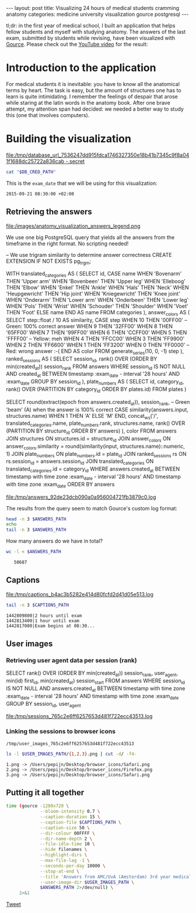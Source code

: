 #+OPTIONS: toc:nil
#+BEGIN_EXPORT html
---
layout:     post
title:      Visualizing 24 hours of medical students cramming anatomy
categories: medicine university visualization gource postgresql
---
#+END_EXPORT

tl;dr: in the first year of medical school, I built an application that helps
fellow students and myself with studying anatomy. The answers of the last exam,
submitted by students while revising, have been visualized with [[https://github.com/acaudwell/Gource][Gource]]. Please
check out the [[https://youtu.be/xytCT8QoSDU][YouTube video]] for the result:
[[https://youtu.be/xytCT8QoSDU][file:/images/anatomy_visualization_screenshot.png]]

* Introduction to the application

For medical students it is inevitable: you have to know all the anatomical terms
by heart. The task is easy, but the amount of structures one has to learn is
quite intimidating. I remember the feelings of despair that arose while staring
at the latin words in the anatomy book. After one brave attempt, my attention
span had decided: we needed a better way to study this (one that involves
computers).

[[file:/images/anatomy_google_analytics.png]]

* Building the visualization

#+BEGIN_SRC sh :results file :exports none
cd ~/Code/anatomy
DATABASE_URL="$(heroku config:get DATABASE_URL)"
FILE_PATH="/tmp/database_url_$(echo $DATABASE_URL | shasum -a 256).secret"
echo $DATABASE_URL > "$FILE_PATH"
echo "$FILE_PATH"
#+END_SRC

#+NAME: database-credentials-path
#+RESULTS:
[[file:/tmp/database_url_7536247dd915fdca1746327350e18b41b7345c9f8a041f1688dc25722a836cab  -.secret]]

#+NAME: database-url
#+HEADER: :exports none
#+BEGIN_SRC sh :var DB_CRED_PATH=database-credentials-path :results silent
cat "$DB_CRED_PATH"
#+END_SRC

This is the =exam_date= that we will be using for this visualization:

#+NAME: exam-date
: 2015-09-21 08:30:00 +02:00

** Retrieving the answers

file:/images/anatomy_visualization_answers_legend.png

We use one big PostgreSQL query that yields all the answers from the timeframe
in the right format. No scripting needed!

#+NAME: answers-query
#+BEGIN_EXAMPLE sql
-- We use trigram similarity to determine answer correctness
CREATE EXTENSION IF NOT EXISTS pg_trgm;

WITH
  translated_categories AS (
    SELECT
      id,
      CASE name
        WHEN 'Bovenarm' THEN 'Upper arm'
        WHEN 'Bovenbeen' THEN 'Upper leg'
        WHEN 'Elleboog' THEN 'Elbow'
        WHEN 'Enkel' THEN 'Ankle'
        WHEN 'Hals' THEN 'Neck'
        WHEN 'Heupgewricht' THEN 'Hip joint'
        WHEN 'Kniegewricht' THEN 'Knee joint'
        WHEN 'Onderarm' THEN 'Lower arm'
        WHEN 'Onderbeen' THEN 'Lower leg'
        WHEN 'Pols' THEN 'Wrist'
        WHEN 'Schouder' THEN 'Shoulder'
        WHEN 'Voet' THEN 'Foot'
        ELSE name
      END AS name
    FROM categories
  ),
  answer_colors AS (
    SELECT
      step::float / 10 AS similarity,
      CASE step
        WHEN 10 THEN '00FF00' -- Green: 100% correct answer
        WHEN 9 THEN '32FF00'
        WHEN 8 THEN '65FF00'
        WHEN 7 THEN '99FF00'
        WHEN 6 THEN 'CCFF00'
        WHEN 5 THEN 'FFFF00' -- Yellow: meh
        WHEN 4 THEN 'FFCC00'
        WHEN 3 THEN 'FF9900'
        WHEN 2 THEN 'FF6600'
        WHEN 1 THEN 'FF3200'
        WHEN 0 THEN 'FF0000' -- Red: wrong answer :-(
      END AS color
    FROM generate_series(10, 0, -1) step
  ),
  ranked_sessions AS (
    SELECT
      session_id,
      rank() OVER (ORDER BY min(created_at)) session_rank
    FROM answers
    WHERE session_id IS NOT NULL
      AND created_at
        BETWEEN timestamp :exam_date - interval '28 hours'
        AND :exam_date
    GROUP BY session_id
  ),
  plate_numbers AS (
    SELECT
      id,
      category_id,
      rank() OVER (PARTITION BY category_id ORDER BY plates.id)
    FROM plates
  )

SELECT
  round(extract(epoch from answers.created_at)),
  session_rank,
  -- Green 'beam' (A) when the answer is 100% correct
  CASE similarity(answers.input, structures.name)
    WHEN 1 THEN 'A'
    ELSE 'M'
  END,
  concat_ws('/',
    translated_categories.name,
    plate_numbers.rank,
    structures.name,
    rank() OVER (PARTITION BY structure_id ORDER BY answers)
  ),
  color
FROM answers
JOIN structures ON structures.id = structure_id
JOIN answer_colors
  ON answer_colors.similarity =
     round(similarity(input, structures.name)::numeric, 1)
JOIN plate_numbers ON plate_numbers.id = plate_id
JOIN ranked_sessions rs ON rs.session_id = answers.session_id
JOIN translated_categories ON translated_categories.id = category_id
WHERE answers.created_at
  BETWEEN timestamp with time zone :exam_date - interval '28 hours'
  AND timestamp with time zone :exam_date
ORDER BY answers
#+END_EXAMPLE

#+HEADER: :var DATABASE_URL=database-url
#+HEADER: :var EXAM_DATE=exam-date
#+HEADER: :var ANSWERS_QUERY=answers-query
#+HEADER: :results file
#+BEGIN_SRC sh :exports none
set -e
OUTPUT_FILE="$(mktemp -t anatomy)"
psql $DATABASE_URL \
     --no-align \
     --tuples-only \
     --set exam_date="'$EXAM_DATE'" \
     --set ON_ERROR_STOP=1 \
     --output $OUTPUT_FILE \
     <<EOF # EOF instead of echo pipe supports SQL comments
$ANSWERS_QUERY
EOF

DEST_PATH="/tmp/answers_$(md5 -q $OUTPUT_FILE).log"
tail -n +2 $OUTPUT_FILE > $DEST_PATH
echo $DEST_PATH
#+END_SRC

#+NAME: answers-path
#+RESULTS:
[[file:/tmp/answers_92de23dcb090a0a956004721fb3879c0.log]]

[[https://github.com/acaudwell/Gource/wiki/Custom-Log-Format][file:/images/gource_custom_log_format_docs.png]]

The results from the query seem to match Gource's custom log format:

#+BEGIN_SRC sh :var ANSWERS_PATH=answers-path :results output :exports both
head -n 3 $ANSWERS_PATH
echo
tail -n 3 $ANSWERS_PATH
#+END_SRC

How many answers do we have in total?

#+BEGIN_SRC sh :var ANSWERS_PATH=answers-path :results output :exports both
wc -l < $ANSWERS_PATH
#+END_SRC

#+RESULTS:
:    50687

** Captions

#+HEADER: :results file
#+HEADER: :var exam_date=exam-date
#+BEGIN_SRC ruby :exports none
require 'date'
date = DateTime.parse(exam_date).to_time
captions = 40.times.map do |i|
  adj_time = date - (60 * 60) * i

  if i == 0
    "#{adj_time.to_i}|Exam begins at 08:30..."
  else
    "#{adj_time.to_i}|#{i} hour#{'s' if i != 1} until exam" # (#{adj_time})"
  end
end

body = captions.reverse.join("\n")
require 'digest'
md5digest = Digest::MD5.new.update body
path = "/tmp/captions_#{md5digest}.log"
open(path, 'w') do |file|
  file.write body
end
path
#+END_SRC

#+NAME: captions-path
#+RESULTS:
[[file:/tmp/captions_b4ac3b5282e414d80fcfd2d41d05e513.log]]

[[https://github.com/acaudwell/Gource/wiki/Captions][file:/images/gource_captions_docs.png]]

#+BEGIN_SRC sh :var CAPTIONS_PATH=captions-path :results output :exports both
tail -n 3 $CAPTIONS_PATH
#+END_SRC

#+RESULTS:
: 1442809800|2 hours until exam
: 1442813400|1 hour until exam
: 1442817000|Exam begins at 08:30...

** User images

*** Retrieving user agent data per session (rank)

#+NAME: sessions-query
#+BEGIN_EXAMPLE sql
SELECT
  rank() OVER (ORDER BY min(created_at)) session_rank,
  user_agent,
  min(id) first_id,
  min(created_at) session_start
FROM answers
WHERE session_id IS NOT NULL
AND answers.created_at
  BETWEEN timestamp with time zone :exam_date - interval '28 hours'
  AND timestamp with time zone :exam_date
GROUP BY session_id, user_agent
#+END_EXAMPLE

#+HEADER: :var DATABASE_URL=database-url
#+HEADER: :var EXAM_DATE=exam-date
#+HEADER: :var SESSIONS_QUERY=sessions-query
#+HEADER: :results file
#+BEGIN_SRC sh :exports none
set -e
OUTPUT_FILE="$(mktemp -t sessions)"
psql $DATABASE_URL \
     --no-align \
     --tuples-only \
     --set exam_date="'$EXAM_DATE'" \
     --set ON_ERROR_STOP=1 \
     --output $OUTPUT_FILE \
     <<EOF
$SESSIONS_QUERY
EOF

DEST_PATH="/tmp/sessions_$(md5 -q $OUTPUT_FILE).log"
mv $OUTPUT_FILE $DEST_PATH
echo $DEST_PATH
#+END_SRC

#+NAME: sessions-path
#+RESULTS:
[[file:/tmp/sessions_765c2e6ff6257653d481f722ecc43513.log]]

#+BEGIN_SRC sh :var SESSIONS_PATH=sessions-path :results output :exports results
head -n 3 $SESSIONS_PATH
#+END_SRC

*** Linking the sessions to browser icons

#+BEGIN_SRC ruby :var sessions_path=sessions-path :exports none
require 'fileutils'
require 'digest'
md5digest = Digest::MD5.file sessions_path
user_images_path = "/tmp/user_images_#{md5digest}"
FileUtils.rm_rf user_images_path
FileUtils.mkdir user_images_path

require 'csv'
require 'browser'
headers = %i(session_rank user_agent first_id session_start)
data = CSV.foreach(sessions_path, col_sep: '|', headers: headers) do |row|
  browser = Browser.new(ua: row[:user_agent]).name
  next unless %w(Safari Chrome Firefox).include?(browser)
  FileUtils.ln_s "/Users/pepijn/Desktop/browser_icons/#{browser}.png", "#{user_images_path}/#{row[:session_rank]}.png"
end
user_images_path
#+END_SRC

#+NAME: user-images-path
#+RESULTS:
: /tmp/user_images_765c2e6ff6257653d481f722ecc43513

[[https://github.com/acaudwell/Gource][file:/images/gource_user_images_docs.png]]

#+BEGIN_SRC sh :var USER_IMAGES_PATH=user-images-path :results output :exports both
ls -l $USER_IMAGES_PATH/{1,2,3}.png | cut -d/ -f4-
#+END_SRC

#+RESULTS:
: 1.png -> /Users/pepijn/Desktop/browser_icons/Safari.png
: 2.png -> /Users/pepijn/Desktop/browser_icons/Firefox.png
: 3.png -> /Users/pepijn/Desktop/browser_icons/Safari.png

** Putting it all together

#+HEADER: :var ANSWERS_PATH=answers-path
#+HEADER: :var CAPTIONS_PATH=captions-path
#+HEADER: :var USER_IMAGES_PATH=user-images-path
#+BEGIN_SRC sh :results verbatim silent
time (gource -1280x720 \
             --bloom-intensity 0.7 \
             --caption-duration 15 \
             --caption-file $CAPTIONS_PATH \
             --caption-size 50 \
             --dir-colour 00FFFF \
             --dir-name-depth 2 \
             --file-idle-time 10 \
             --hide filenames \
             --highlight-dirs \
             --max-file-lag -1 \
             --seconds-per-day 10000 \
             --stop-at-end \
             --title 'Answers from AMC/UvA (Amsterdam) 3rd year medical students revising online the day before their orthopaedics (course 3.1) anatomy exam' \
             --user-image-dir $USER_IMAGES_PATH \
             $ANSWERS_PATH 2>/dev/null) \
     2>&1
#+END_SRC

#+BEGIN_HTML
<a href="https://twitter.com/share" class="twitter-share-button" data-via="ppnlo">Tweet</a> <script>!function(d,s,id){var js,fjs=d.getElementsByTagName(s)[0],p=/^http:/.test(d.location)?'http':'https';if(!d.getElementById(id)){js=d.createElement(s);js.id=id;js.src=p+'://platform.twitter.com/widgets.js';fjs.parentNode.insertBefore(js,fjs);}}(document, 'script', 'twitter-wjs');</script>
#+END_HTML
